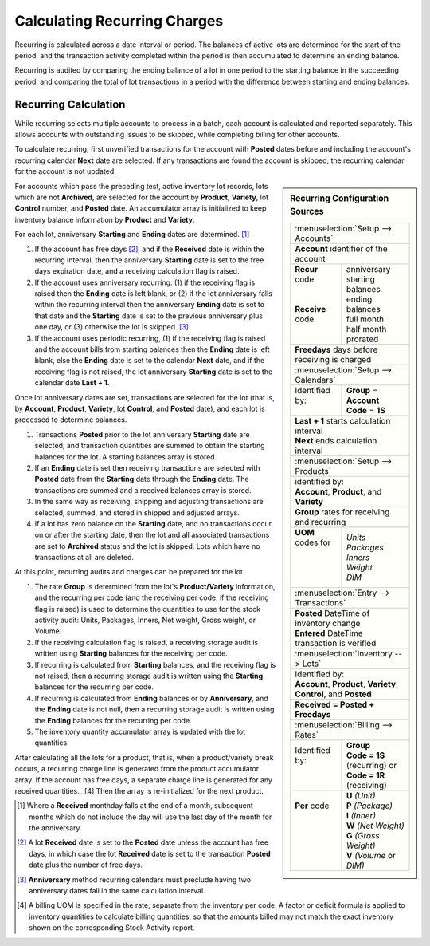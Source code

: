 .. _bill-recur-calc:

#############################
Calculating Recurring Charges
#############################

Recurring is calculated across a date interval or period. The balances of 
active lots are determined for the start of the period, and the transaction 
activity completed within the period is then accumulated to determine an ending 
balance. 

Recurring is audited by comparing the ending balance of a lot in one period to
the starting balance in the succeeding period, and comparing the total of lot 
transactions in a period with the difference between starting and ending 
balances.

Recurring Calculation
=============================

While recurring selects multiple accounts to process in a batch, each account 
is calculated and reported separately. This allows accounts with outstanding 
issues to be skipped, while completing billing for other accounts. 

To calculate recurring, first unverified transactions for the account with 
**Posted** dates before and including the account's recurring calendar **Next** 
date are selected. If any transactions are found the account is skipped; the 
recurring calendar for the account is not updated. 

.. Sidebar:: Recurring Configuration Sources

   +----------------------------------------------------+
   || :menuselection:`Setup --> Accounts`               |
   +----------------------------------------------------+
   | **Account** identifier of the account              |
   +-------------------+--------------------------------+
   || **Recur** code   || anniversary                   |
   ||                  || starting balances             |
   ||                  || ending balances               |
   || **Receive** code || full month                    |
   ||                  || half month                    |
   ||                  || prorated                      |
   +-------------------+--------------------------------+
   | **Freedays** days before receiving is charged      |
   +-------------------+--------------------------------+
   || :menuselection:`Setup --> Calendars`              |
   +-------------------+--------------------------------+
   || Identified by:   || **Group** = **Account**       |
   ||                  || **Code** = **1S**             |
   +-------------------+--------------------------------+
   || **Last + 1** starts calculation interval          |
   || **Next** ends calculation interval                |
   +----------------------------------------------------+
   || :menuselection:`Setup --> Products`               |
   +----------------------------------------------------+
   || identified by:                                    |
   || **Account**, **Product**, and **Variety**         |
   +----------------------------------------------------+
   || **Group** rates for receiving and recurring       |
   +-------------------+--------------------------------+
   || **UOM** codes for|| *Units*                       |
   ||                  || *Packages*                    |
   ||                  || *Inners*                      |
   ||                  || *Weight*                      |
   ||                  || *DIM*                         |
   +-------------------+--------------------------------+
   || :menuselection:`Entry --> Transactions`           |
   +----------------------------------------------------+
   || **Posted** DateTime of inventory change           |
   || **Entered** DateTime transaction is verified      |
   +----------------------------------------------------+
   || :menuselection:`Inventory --> Lots`               |
   +----------------------------------------------------+
   || Identified by:                                    |
   || **Account**, **Product**, **Variety**,            |
   || **Control**, and **Posted**                       |
   +----------------------------------------------------+
   | **Received = Posted + Freedays**                   |
   +----------------------------------------------------+
   || :menuselection:`Billing --> Rates`                |
   +-------------------+--------------------------------+
   || Identified by:   || **Group**                     |
   ||                  || **Code = 1S** (recurring) or  |
   ||                  || **Code = 1R** (receiving)     |
   +-------------------+--------------------------------+
   || **Per** code     || **U** *(Unit)*                |
   ||                  || **P** *(Package)*             |
   ||                  || **I** *(Inner)*               |
   ||                  || **W** *(Net Weight)*          |
   ||                  || **G** *(Gross Weight)*        |
   ||                  || **V** *(Volume* or *DIM)*     |
   +-------------------+--------------------------------+

For accounts which pass the preceding test, active inventory lot records, lots 
which are not **Archived**, are selected for the account by **Product**, 
**Variety**, lot **Control** number, and **Posted** date. An accumulator 
array is initialized to keep inventory balance information by **Product** and 
**Variety**.

For each lot, anniversary **Starting** and **Ending** dates are determined. [1]_

#. If the account has free days [2]_, and if the **Received** date is within 
   the recurring interval, then the anniversary **Starting** date is set to the 
   free days expiration date, and a receiving calculation flag is raised.
#. If the account uses anniversary recurring: (1) if the receiving flag is 
   raised then the **Ending** date is left blank, or (2) if the lot anniversary 
   falls within the recurring interval then the anniversary **Ending** date is 
   set to that date and the **Starting** date is set to the previous 
   anniversary plus one day, or (3) otherwise the lot is skipped. [3]_
#. If the account uses periodic recurring, (1) if the receiving flag is raised 
   and the account bills from starting balances then the **Ending** date is 
   left blank, else the **Ending** date is set to the calendar **Next** date, 
   and if the receiving flag is not raised, the lot anniversary **Starting** 
   date is set to the calendar date **Last + 1**. 

Once lot anniversary dates are set, transactions are selected for the lot (that 
is, by **Account**, **Product**, **Variety**, lot **Control**, and **Posted** 
date), and each lot is processed to determine balances.

#. Transactions **Posted** prior to the lot anniversary **Starting** date are
   selected, and transaction quantities are summed to obtain the starting 
   balances for the lot. A starting balances array is stored.
#. If an **Ending** date is set then receiving transactions are selected with 
   **Posted** date from the **Starting** date through the **Ending** date. The 
   transactions are summed and a received balances array is stored. 
#. In the same way as receiving, shipping and adjusting transactions are 
   selected, summed, and stored in shipped and adjusted arrays.
#. If a lot has zero balance on the **Starting** date, and no transactions 
   occur on or after the starting date, then the lot and all associated 
   transactions are set to **Archived** status and the lot is skipped. Lots 
   which have no transactions at all are deleted.

At this point, recurring audits and charges can be prepared for the lot. 

#. The rate **Group** is determined from the lot's **Product/Variety** 
   information, and the recurring per code (and the receiving per code, if the 
   receiving flag is raised) is used to determine the quantities to use for the 
   stock activity audit: Units, Packages, Inners, Net weight, Gross weight, or 
   Volume.
#. If the receiving calculation flag is raised, a receiving storage audit is 
   written using **Starting** balances for the receiving per code.
#. If recurring is calculated from **Starting** balances, and the receiving 
   flag is not raised, then a recurring storage audit is written using the 
   **Starting** balances for the recurring per code. 
#. If recurring is calculated from **Ending** balances or by **Anniversary**, 
   and the **Ending** date is not null, then a recurring storage audit is 
   written using the **Ending** balances for the recurring per code.
#. The inventory quantity accumulator array is updated with the lot quantities.

After calculating all the lots for a product, that is, when a product/variety 
break occurs, a recurring charge line is generated from the product accumulator 
array. If the account has free days, a separate charge line is generated for 
any received quantities. _[4] Then the array is re-initialized for the next 
product. 

.. [1] Where a **Received** monthday falls at the end of a month, subsequent
       months which do not include the day will use the last day of the month 
       for the anniversary.

.. [2] A lot **Received** date is set to the **Posted** date unless the account
       has free days, in which case the lot **Received** date is set to the 
       transaction **Posted** date plus the number of free days. 

.. [3] **Anniversary** method recurring calendars must preclude having two 
       anniversary dates fall in the same calculation interval.

.. [4] A billing UOM is specified in the rate, separate from the inventory per 
       code. A factor or deficit formula is applied to inventory quantities to 
       calculate billing quantities, so that the amounts billed may not match 
       the exact inventory shown on the corresponding Stock Activity report.
